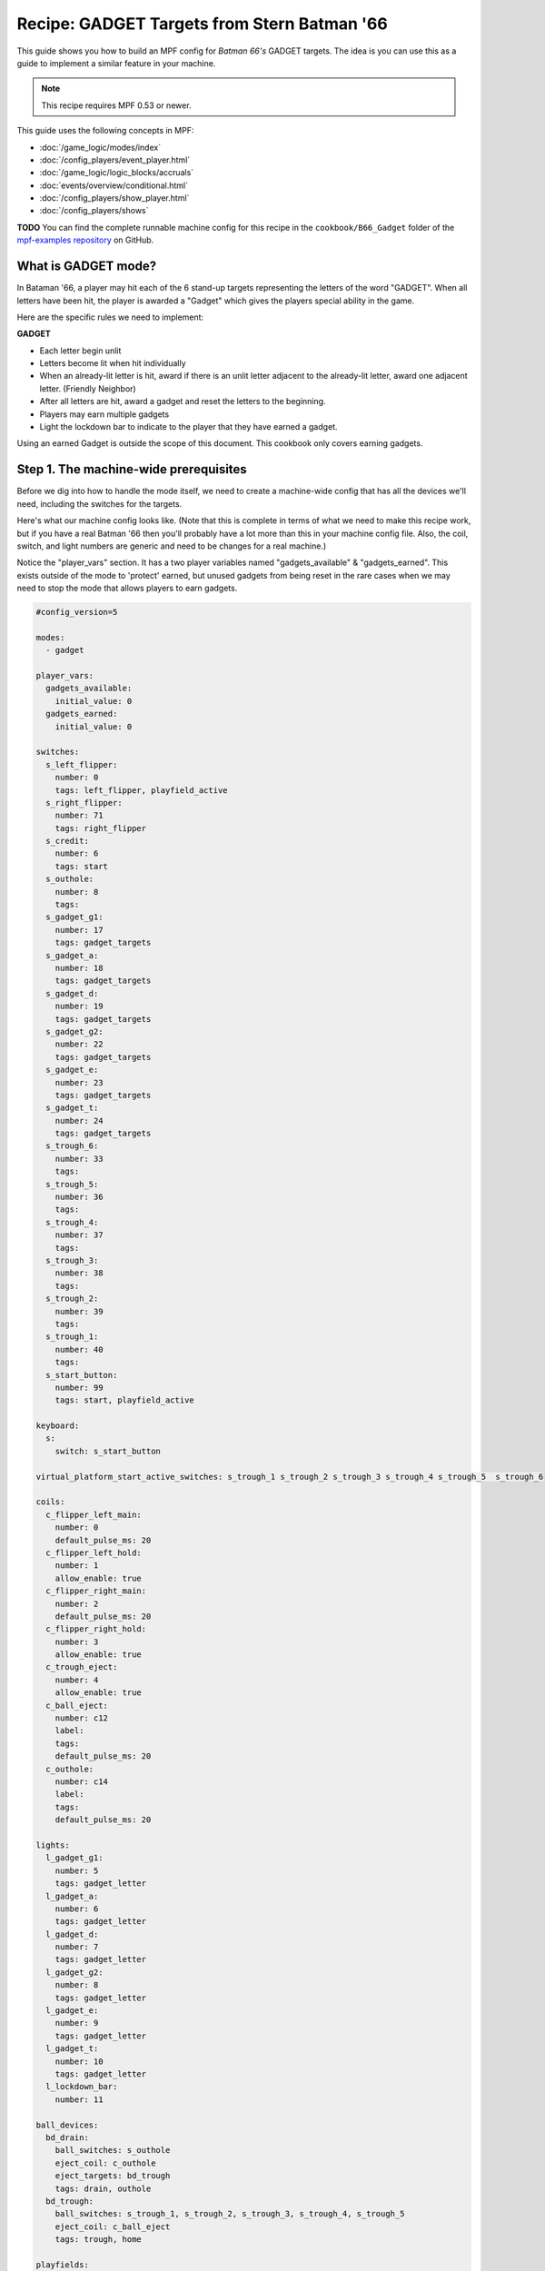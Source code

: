 Recipe: GADGET Targets from Stern Batman '66
============================================

This guide shows you how to build an MPF config for *Batman 66's*
GADGET targets. The idea is you can use this as a guide to 
implement a similar feature in your machine.

.. note::

   This recipe requires MPF 0.53 or newer.

This guide uses the following concepts in MPF:

* :doc:`/game_logic/modes/index`
* :doc:`/config_players/event_player.html`
* :doc:`/game_logic/logic_blocks/accruals`
* :doc:`events/overview/conditional.html`
* :doc:`/config_players/show_player.html`
* :doc:`/config_players/shows`


**TODO**
You can find the complete runnable machine config for this recipe in the
``cookbook/B66_Gadget`` folder of the
`mpf-examples repository <https://github.com/missionpinball/mpf-examples>`_
on GitHub.

What is GADGET mode?
--------------------

In Bataman '66, a player may hit each of the 6 stand-up targets representing the letters of the word "GADGET". When all letters have been hit, the player is awarded a "Gadget" which gives the players special ability in the game.

Here are the specific rules we need to implement:

**GADGET**

* Each letter begin unlit
* Letters become lit when hit individually
* When an already-lit letter is hit, award if there is an unlit letter adjacent to the already-lit letter, award one adjacent letter. (Friendly Neighbor)
* After all letters are hit, award a gadget and reset the letters to the beginning.
* Players may earn multiple gadgets
* Light the lockdown bar to indicate to the player that they have earned a gadget.

Using an earned Gadget is outside the scope of this document. This cookbook only covers earning gadgets.


Step 1. The machine-wide prerequisites
--------------------------------------

Before we dig into how to handle the mode itself, we need to create a
machine-wide config that has all the devices we'll need, including the switches for the targets.

Here's what our machine config looks like. (Note that this is complete in terms
of what we need to make this recipe work, but if you have a real Batman '66
then you'll probably have a lot more than this in your machine config file. Also, the coil, switch, and light numbers are generic and need to be changes for a real machine.)

Notice the "player_vars" section.  It has a two player variables named "gadgets_available" & "gadgets_earned". This exists outside of the mode to 'protect' earned, but unused gadgets from being reset in the rare cases when we may need to stop the mode that allows players to earn gadgets.

.. code-block:: yaml

  #config_version=5

  modes:
    - gadget

  player_vars:
    gadgets_available: 
      initial_value: 0
    gadgets_earned: 
      initial_value: 0

  switches:
    s_left_flipper:
      number: 0 
      tags: left_flipper, playfield_active
    s_right_flipper:
      number: 71
      tags: right_flipper
    s_credit:
      number: 6
      tags: start
    s_outhole:
      number: 8
      tags: 
    s_gadget_g1:
      number: 17
      tags: gadget_targets
    s_gadget_a:
      number: 18
      tags: gadget_targets
    s_gadget_d:
      number: 19
      tags: gadget_targets
    s_gadget_g2:
      number: 22
      tags: gadget_targets
    s_gadget_e:
      number: 23
      tags: gadget_targets
    s_gadget_t:
      number: 24
      tags: gadget_targets
    s_trough_6:
      number: 33
      tags: 
    s_trough_5:
      number: 36
      tags: 
    s_trough_4:
      number: 37
      tags: 
    s_trough_3:
      number: 38
      tags: 
    s_trough_2:
      number: 39
      tags:
    s_trough_1:
      number: 40
      tags: 
    s_start_button:
      number: 99
      tags: start, playfield_active

  keyboard:
    s:
      switch: s_start_button

  virtual_platform_start_active_switches: s_trough_1 s_trough_2 s_trough_3 s_trough_4 s_trough_5  s_trough_6

  coils:
    c_flipper_left_main:
      number: 0
      default_pulse_ms: 20
    c_flipper_left_hold:
      number: 1
      allow_enable: true
    c_flipper_right_main:
      number: 2
      default_pulse_ms: 20
    c_flipper_right_hold:
      number: 3
      allow_enable: true
    c_trough_eject:
      number: 4
      allow_enable: true
    c_ball_eject:
      number: c12
      label:
      tags:
      default_pulse_ms: 20
    c_outhole:
      number: c14
      label:
      tags:
      default_pulse_ms: 20

  lights:
    l_gadget_g1:
      number: 5
      tags: gadget_letter
    l_gadget_a:
      number: 6
      tags: gadget_letter
    l_gadget_d:
      number: 7
      tags: gadget_letter
    l_gadget_g2:
      number: 8
      tags: gadget_letter
    l_gadget_e:
      number: 9
      tags: gadget_letter
    l_gadget_t:
      number: 10
      tags: gadget_letter
    l_lockdown_bar:
      number: 11

  ball_devices:
    bd_drain:
      ball_switches: s_outhole
      eject_coil: c_outhole
      eject_targets: bd_trough
      tags: drain, outhole
    bd_trough:
      ball_switches: s_trough_1, s_trough_2, s_trough_3, s_trough_4, s_trough_5
      eject_coil: c_ball_eject
      tags: trough, home

  playfields:
      playfield:
          default_source_device: bd_trough
          tags: default


Step 2. Create the Gadget Mode Config File
------------------------------------------

Next, we can start setting up our gadget mode; below you see the contents of ``gadget.yaml``

.. code-block:: mpf-config

  config: 
  - logic_blocks.yaml
  - event_player.yaml
  - show_player.yaml
  - variable_player.yaml

  mode:
    #this mode starts when the ball starts
    start_events: ball_started

    priority: 500


Stepping through how we're using each setting:

.. code-block:: yaml

  config: 
    - logic_blocks.yaml

The config section imports other config files; this is often easier to manage than on long config file.

.. code-block:: yaml

  priority: 500

The Gadget mode in Batman '66 is nearly always running and rarely blocked, so we have assigned it a very high priority, but one that can still be superceded if the need arises.


Step 3. Create the Accrual Logic Block
--------------------------------------

Also in our mode config folder, we will add ``logic_blocks.yaml`` to hold our mode-specific logic_blocks. In this case, we're using an :doc:`/game_logic/logic_blocks/accruals` to track when all of the letters have been hit.

.. code-block:: yaml

  accruals:
    gadget_accrual:
        events:
          - gadget_g1_complete #index [0]
          - gadget_a_complete #index [1]
          - gadget_d_complete #index [2]
          - gadget_g2_complete #index [3]
          - gadget_e_complete #index [4]
          - gadget_t_complete #index [5]
        reset_on_complete: True
        disable_on_complete: False
        reset_events: mode_gadget_started
        events_when_complete: award_gadget, reset_gadget_lights


Stepping through once again:

.. code-block:: yaml

  accruals:
    gadget_accrual:

These two lines simply tell MPF that we have an accrual and we've named it "gadget_accrual".

.. code-block:: yaml

        events:
          - gadget_g1_complete #index [0]
          - gadget_a_complete #index [1]

Next, we have a list of events for the accrual to track. Accruals behave like arrays, so I added a comment after each event to help me remember the index of each event. We'll need to reference these events and their index later.

.. code-block:: yaml

          reset_on_complete: True

Once the player has hit all of the letters, we want the accrual to reset so that they can earn more Gadgets.

.. code-block:: yaml

        disable_on_complete: False

We also have to tell MPF to leave our accrual enabled, even after it's completed.

.. code-block:: yaml

  events_when_complete: award_gadget, reset_gadget_lights

When the accrual is complete, we want it to fire the two events in the list. We'll see what these events actually do a bit later.



Step 4. Create the 'Friendly Neighbor' Behavior
-----------------------------------------------

The Gadget targets exhibit a player-friendly behavior that makes them easier to complete. If the player hits a letter that is already complete, the game will award one of the neigbhoring targets if they are incomplete. To accomplish this, we'll use conditional events in our event player.

.. code-block:: yaml

  event_player:
    #plus one gadget when accrual is complete
    award_gadget:
      - gadgets_earned
      - gadgets_available
    
    s_gadget_g1_active:
      #if the g is hit, and unlit
      - gadget_g1_complete{device.accruals.gadget_accrual.value[0]==False}
      #award a if we already have g1
      - gadget_a_complete{device.accruals.gadget_accrual.value[0]==True}
    s_gadget_a_active:
      #if a is hit and unlit
      - gadget_a_complete{device.accruals.gadget_accrual.value[1]==False}
      #award g1 if we already have a
      - gadget_g1_complete{device.accruals.gadget_accrual.value[0]==False and device.accruals.gadget_accrual.value[1]==True}
      #award d if we already have a and g1
      - gadget_d_complete{device.accruals.gadget_accrual.value[0]==True and device.accruals.gadget_accrual.value[1]==True and device.accruals.gadget_accrual.value[2]==False}
    s_gadget_d_active:
      - gadget_d_complete{device.accruals.gadget_accrual.value[2]==False}
      - gadget_a_complete{device.accruals.gadget_accrual.value[1]==False and device.accruals.gadget_accrual.value[2]==True}
      - gadget_g2_complete{device.accruals.gadget_accrual.value[1]==True and device.accruals.gadget_accrual.value[2] and device.accruals.gadget_accrual.value[3]==False}
    s_gadget_g2_active:
      - gadget_g2_complete{device.accruals.gadget_accrual.value[3]==False}
      - gadget_d_complete{device.accruals.gadget_accrual.value[2]==False and device.accruals.gadget_accrual.value[3]==True}
      - gadget_e_complete{device.accruals.gadget_accrual.value[2]==True and device.accruals.gadget_accrual.value[3]==True and device.accruals.gadget_accrual.value[4]==False}
    s_gadget_e_active:
      - gadget_e_complete{device.accruals.gadget_accrual.value[4]==False}
      - gadget_g2_complete{device.accruals.gadget_accrual.value[3]==False and device.accruals.gadget_accrual.value[4]==True}
      - gadget_t_complete{device.accruals.gadget_accrual.value[3]==True and device.accruals.gadget_accrual.value[4]==True and device.accruals.gadget_accrual.value[5]==False}
    s_gadget_t_active:
      - gadget_t_complete{device.accruals.gadget_accrual.value[5]==False}
      - gadget_e_complete{device.accruals.gadget_accrual.value[4]==False and device.accruals.gadget_accrual.value[5]==True}

There's a lot happening here, so let's get the easy stuff out of the way first:

.. code-block:: yaml

  award_gadget:
    - gadgets_earned
    - gadgets_available
  
The "award_gadget" event - triggered by the accrual completion, simply adds one to both ``player_vars`` we configured in step one.

.. code-block:: yaml

  s_gadget_a_active:
    #if a is hit and unlit
    - gadget_a_complete{device.accruals.gadget_accrual.value[1]==False}

This is our first conditional event, which covers the case of "a" having not yet been hit.  When the "a" switch is active, trigger the event "gadget_a_complete" if it hasn't been seen by the accrual. 
Note the ``value[1]`` which refers to the 2nd index of our accrual. 

.. code-block:: yaml

    - gadget_g1_complete{device.accruals.gadget_accrual.value[0]==False and device.accruals.gadget_accrual.value[1]==True}

Now, we trigger gadget_g1_complete if it hasn't been seen by the accrual AND "a" is already complete. 

.. code-block:: yaml

    - gadget_d_complete{device.accruals.gadget_accrual.value[0]==True and device.accruals.gadget_accrual.value[1]==True and device.accruals.gadget_accrual.value[2]==False}

The final case for "a" is if "g1" and "a" are complete, then trigger the event for "d" if it hasn't been triggered yet. 

If all three cases "g1", "a" and "d" have all been captured by the accrual, then nothing happens.

We repeat this series of conditional events for all letters. "g1" and "t" have fewer events because they each only have one neighboring target.




Step 5. Add Your Light Shows
----------------------------

Now, we'll add some visual feedback for the player to know when they've been awarded a letter, or completed the "gadget_accrual". This show is "light_gadget_letter.yaml" and it's in the "shows" folder for the mode. It's pretty straightforward, but uses tokens and tags to be efficient.


.. code-block:: yaml

  - time: 0
    lights: 
      (gadget_letter_made_led): (gadget_letter_made_color)

  - time: +.05
    lights: 
      (gadget_letter_made_led): off

  - time: +.05
    lights: 
      (gadget_letter_made_led): (gadget_letter_made_color)

  - time: +.05
    lights: 
      (gadget_letter_made_led): off

  - time: +.05
    lights: 
      (gadget_letter_made_led): (gadget_letter_made_color)

  - time: +.05
    lights: 
      (gadget_letter_made_led): off

  - time: +.05
    lights: 
      (gadget_letter_made_led): (gadget_letter_made_color)

  - time: +.05
    lights: 
      (gadget_letter_made_led): off

  - time: +.05
    lights: 
      (gadget_letter_made_led): (gadget_letter_made_color)

  - time: +.05
    lights: 
      (gadget_letter_made_led): off

  - time: +.05
    lights: 
      (gadget_letter_made_led): (gadget_letter_made_color)

  - time: +.05
    lights: 
      (gadget_letter_made_led): off

  - time: +.05
    lights: 
      (gadget_letter_made_led): (gadget_letter_made_color)

  - time: +.05
    lights: 
      (gadget_letter_made_led): off

  - time: +.05
    lights: 
      (gadget_letter_made_led): (gadget_letter_made_color)

  - time: +.05
    lights: 
      (gadget_letter_made_led): off

  - time: +.05
    lights: 
      (gadget_letter_made_led): (gadget_letter_final_color)

    duration: -1



This show isn't terribly complicated, but let's look at some of the features.

.. code-block:: yaml

  - time: 0
    lights: 
      (gadget_letter_made_led): (gadget_letter_made_color)

  - time: +.05
    lights: 
      (gadget_letter_made_led): off

When the show starts, it accepts a token from the ``show_player`` (we'll configure that next), that tells MPF what corresponding light(s) we're going to flash, and what color to flash them. 

In a real Batman '66, we would simply flash the light because the inserts are yellow. However, since many custom games are using RGB LED, we'll allow for any color the builder prefers.


.. code-block:: yaml

  - time: +.05
    lights: 
      (gadget_letter_made_led): (gadget_letter_final_color)

    duration: -1

The last step is special for two reasons. We're passing in a second color that will be 'held' at the end of the show indefinitely as indicated by ``duration -1``. We've done this in order to allow for the same show to end in a 'lit' or 'unlit' state, depending on our need in a situation.



In the code you can download from the link at the beginning of this cookbook, there is another show that lights the LED on the lockdown bar, but it's not worth explaining here.

Step 6. Configure the Show Player
---------------------------------

Our show player is watching for events and triggering the appropriate shows.

.. code-block:: yaml

  show_player:
    gadget_g1_complete:
      light_gadget_letter:
        priority: 10
        key: gadget_g1_hit_show
        show_tokens:
          gadget_letter_made_led: l_gadget_g1
          gadget_letter_made_color: yellow
          gadget_letter_final_color: yellow

.. code-block:: yaml

    gadget_g1_complete:
      light_gadget_letter:

When the "gadget_g1_complete" event is triggered, start the "light_gadget_letter" show starts.

.. code-block:: yaml

  key: gadget_g1_hit_show

We'll add a key to the show so that we can keep re-using the same show for all the letters.

.. code-block:: yaml

        show_tokens:
          gadget_letter_made_led: l_gadget_g1
          gadget_letter_made_color: yellow
          gadget_letter_final_color: yellow

Finally, we pass show tokens to the show to tell it what light and what color we want for the on steps and the final step. This repeats for all of the individual letters.

.. code-block:: yaml

  reset_gadget_lights:
    light_gadget_letter:
      priority: 10
      show_tokens:
        gadget_letter_made_led: gadget_letter
        gadget_letter_made_color: yellow
        gadget_letter_final_color: 000000

"reset_gadget_lights" is fired by the accrual when it's complete. We make two small, but important changes. First "gadget_letter" is a ``tag`` from the machine config assigned to all the letters in GADGET. This will cause all of the letters to play the show simultaneously. Second, "gadget_letter_final_color" is now black/off. This effectively resets the lights and prepares the inserts for a new accrual to begin.


At this point, your Gadget mode is ready to go. You can add scoring in a ``variable_player`` and extend this by writing ways to use gadgets and reduce the "gadgets_available" player_vars. If any of this feels unclear or I've muddied up the explanation, feel free to join the discussion in the forums at https://groups.google.com/forum/#!topic/mpf-users/oVwBRQOgodY .
